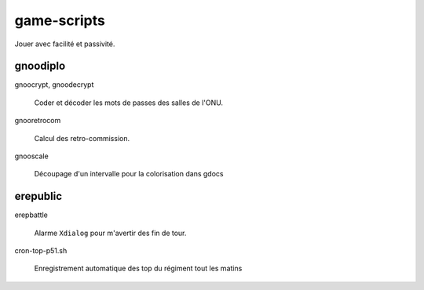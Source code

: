 ============
game-scripts
============

Jouer avec facilité et passivité.

gnoodiplo
=========

gnoocrypt, gnoodecrypt

    Coder et décoder les mots de passes des salles de l'ONU.

gnooretrocom

    Calcul des retro-commission.

gnooscale
    
    Découpage d'un intervalle pour la colorisation dans gdocs

erepublic
=========

erepbattle

    Alarme ``Xdialog`` pour m'avertir des fin de tour.

cron-top-p51.sh

    Enregistrement automatique des top du régiment tout les matins

.. vim: spelllang=fr:
